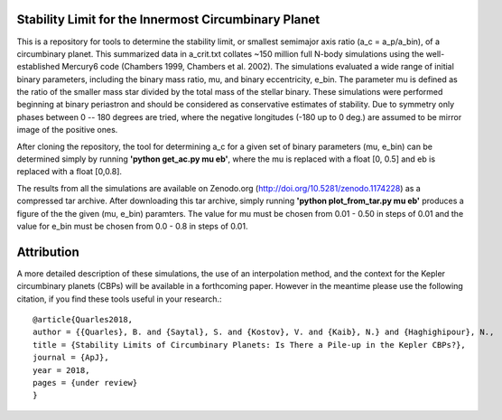 Stability Limit for the Innermost Circumbinary Planet
--------

This is a repository for tools to determine the stability limit, or smallest semimajor axis ratio (a_c = a_p/a_bin), of a circumbinary planet.  This summarized data in a_crit.txt collates ~150 million full N-body simulations using the well-established Mercury6 code (Chambers 1999, Chambers et al. 2002).  The simulations evaluated a wide range of initial binary parameters, including the binary mass ratio, mu, and binary eccentricity, e_bin.  The parameter mu is defined as the ratio of the smaller mass star divided by the total mass of the stellar binary.  These simulations were performed beginning at binary periastron and should be considered as conservative estimates of stability.  Due to symmetry only phases between 0 -- 180 degrees are tried, where the negative longitudes (-180 up to 0 deg.) are assumed to be mirror image of the positive ones.

After cloning the repository, the tool for determining a_c for a given set of binary parameters (mu, e_bin) can be determined simply by running **'python get_ac.py mu eb'**, where the mu is replaced with a float [0, 0.5] and eb is replaced with a float [0,0.8].

The results from all the simulations are available on Zenodo.org (http://doi.org/10.5281/zenodo.1174228) as a compressed tar archive.  After downloading this tar archive, simply running **'python plot_from_tar.py mu eb'** produces a figure of the the given (mu, e_bin) paramters.  The value for mu must be chosen from 0.01 - 0.50 in steps of 0.01 and the value for e_bin must be chosen from 0.0 - 0.8 in steps of 0.01.

Attribution
--------
A more detailed description of these simulations, the use of an interpolation method, and the context for the Kepler circumbinary planets (CBPs) will be available in a forthcoming paper.  However in the meantime please use the following citation, if you find these tools useful in your research.::

  @article{Quarles2018,
  author = {{Quarles}, B. and {Saytal}, S. and {Kostov}, V. and {Kaib}, N.} and {Haghighipour}, N.,
  title = {Stability Limits of Circumbinary Planets: Is There a Pile-up in the Kepler CBPs?},
  journal = {ApJ},
  year = 2018,
  pages = {under review}
  }
